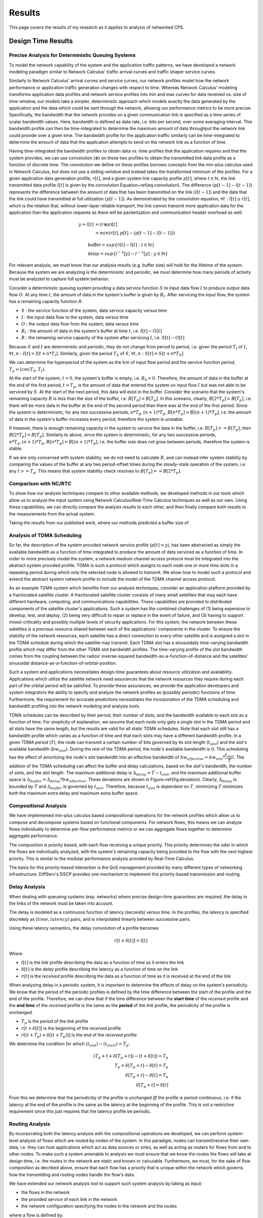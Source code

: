 .. _results:

Results
=======

This page covers the results of my research as it applies to analysis
of networked CPS.

.. _design_time:

Design Time Results
-------------------

Precise Analysis for Deterministic Queuing Systems
~~~~~~~~~~~~~~~~~~~~~~~~~~~~~~~~~~~~~~~~~~~~~~~~~~
To model the network capability of the system and the application traffic patterns, we have developed a network modeling paradigm similar to Network Calculus' traffic arrival curves and traffic shaper service curves.  

Similarly to Network Calculus' arrival curves and service curves, our network profiles model how the network performance or application traffic generation changes with respect to time.  Whereas Network Calculus' modeling transforms application data profiles and network service profiles into min and max curves for data received vs. size of time-window, our models take a simpler, deterministic approach which models exactly the data generated by the application and the data which could be sent through the network, allowing our performance metrics to be more precise.  Specifically, the bandwidth that the network provides on a given communication link is specified as a time series of scalar bandwidth values. Here, bandwidth is defined as data rate, i.e. bits per second, over some averaging interval.  This bandwidth profile can then be time-integrated to determine the maximum amount of data throughput the network link could provide over a given time.  The bandwidth profile for the application traffic similarly can be time-integrated to determine the amount of data that the application attempts to send on the network link as a function of time.

Having time-integrated the bandwidth profiles to obtain data vs. time profiles that the application requires and that the system provides, we can use convolution (:math:`\otimes`) on these two profiles to obtain the transmitted link data profile as a function of discrete time. The convolution we define on these profiles borrows concepts from the min-plus calculus used in Network Calculus, but does not use a sliding-window and instead takes the transformed minimum of the profiles. For a given application data generation profile, :math:`r[t]`, and a given system link capacity profile :math:`p[t]`, where :math:`t\in\mathbb{N}`, the link transmitted data profile :math:`l[t]` is given by the convolution Equation~\ref{eq:convolution}. The difference :math:`(p[t-1] - l[t-1])` represents the difference between the amount of data that has been transmitted on the link :math:`(l[t-1])` and the data that the link could have transmitted at full utilization :math:`(p[t-1])`. As demonstrated by the convolution equation, :math:`\forall t : l[t] \le r[t]`, which is the relation that, without lower-layer reliable transport, the link cannot transmit more application data for the application than the application requests as there will be packetization and communication header overhead as well.

.. math::
   y=l[t] &= (r \otimes p)[t] \\
   &= min( r[t] , p[t] - (p[t-1] - l[t-1]) )

   &\text{buffer}= sup\{r[t] - l[t] : t \in \mathbb{N}\}\\
   &\text{delay} = sup\{l^{-1}[y]-r^{-1}[y] : y \in \mathbb{N}\}

.. figure:: /images/math/convolution.png
   :align: center

For relevant analysis, we must know that our analysis results (e.g. buffer size)
will hold for the lifetime of the system.  Because the system we are analyzing is
the deterministic and periodic, we must determine how many periods of activity must
be analyzed to capture full system behavior.

Consider a deterministic queuing system providing a data service function :math:`S`
to input data flow :math:`I` to produce output data flow :math:`O`.  At any time
:math:`t`, the amount of data in the system's buffer is given by :math:`B_t`.
After servicing the input flow, the system has a remaining capacity function :math:`R`.

* :math:`S` : the service function of the system, data service capacity versus time
* :math:`I` : the input data flow to the system, data versus time
* :math:`O` : the output data flow from the system, data versus time
* :math:`B_t` : the amount of data in the system's buffer at time :math:`t`, i.e. :math:`I[t]-O[t]`
* :math:`R` : the remaining service capacity of the system after servicing :math:`I`, i.e. :math:`S[t] - O[t]`  

Because :math:`S` and :math:`I` are deterministic and periodic, they do not change
from period to period, i.e. given the period :math:`T_I` of :math:`I`,
:math:`\forall t,n : I[t] = I[t + n*T_I]`.  Similarly, given the period :math:`T_S`
of :math:`S`, :math:`\forall t,n : S[t] = S[t + n*T_S]`.

We can determine the hyperperiod of the system as the lcm of input flow period
and the service function period, :math:`T_p = lcm(T_S,T_I)`.

At the start of the system, :math:`t=0`, the system's buffer is empty, i.e.
:math:`B_0 = 0`.  Therefore, the amount of data in the buffer at the end of the first
period, :math:`t=T_p`, is the amount of data that entered the system on input flow
:math:`I` but was not able to be serviced by :math:`S`.  At the start of the next period,
this data will exist in the buffer.  Consider the scenario that the system's remaining
capacity :math:`R` is less than the size of the buffer, i.e. :math:`R[T_p] < B[T_p]`.
In this scenario, clearly, :math:`B[2*T_p] > B[T_p]`, i.e. there will be more data in
the buffer at the end of the second period than there was at the end of the first period.
Since the system is deterministic, for any two successive periods, :math:`n*T_p, (n+1)*T_p`,
:math:`B[n*T_p] > B[(n+1)*T_p]`, i.e. the amount of data in the system's buffer increases
every period, therefore the system is unstable.  

If however, there is enough remaining capacity in the system to service the data in the
buffer, i.e. :math:`R[T_p] >= B[T_p]`, then :math:`B[2*T_p] = B[T_p]`. Similarly to above,
since the system is deterministic, for any two successive periods, :math:`n*T_p, (n+1)*T_p`,
:math:`B[n*T_p] = B[(n+1)*T_p]`, i.e. the buffer size does not grow between periods,
therefore the system is stable.

If we are only concerned with system stability, we do not need to calculate :math:`R`,
and can instead infer system stability by comparing the values of the buffer at any
two period-offset times during the steady-state operation of the system, i.e. any
:math:`t >= T_p`.  This means that system stability check resolves to
:math:`B[T_p] == B[2*T_p]`.

Comparison with NC/RTC
~~~~~~~~~~~~~~~~~~~~~~
To show how our analysis techniques compare to other available methods,
we developed methods in our tools which allow us to analyze the input system
using Network Calculus/Real-Time Calculus techniques as well as our own.
Using these capabilities, we can directly compare the analysis results to
each other, and then finally compare both results to the measurements from
the actual system.

Taking the results from our published work, where our methods predicted a buffer
size of 


.. figure:: /images/results/maren_namek_data.png
   :align: center

	
.. figure:: /images/results/nc_namek_data.png
   :align: center

	
Analysis of TDMA Scheduling
~~~~~~~~~~~~~~~~~~~~~~~~~~~

So far, the description of the system provided network service profile (:math:`p[t]=y`), has been abstracted as simply the available bandwidth as a function of time integrated to produce the amount of data serviced as a function of time.  In order to more precisely model the system, a network medium channel access protocol must be integrated into the abstract system provided profile.  TDMA is such a protocol which assigns to each node one or more time slots in a repeating period during which only the selected node is allowed to transmit.  We show how to model such a protocol and extend the abstract system network profile to include the model of the TDMA channel access protocol.  

As an example TDMA system which benefits from our analysis techniques, consider an application platform provided by a fractionated satellite cluster.  A fractionated satellite cluster consists of many small satellites that may each have different hardware, computing, and communications capabilities.  These capabilities are provided to distributed components of the satellite cluster's applications.  Such a system has the combined challenges of (1) being expensive to develop, test, and deploy, (2) being very difficult to repair or replace in the event of failure, and (3) having to support mixed-criticality and possibly multiple levels of security applications.  For this system, the network between these satellites is a precious resource shared between each of the applications' components in the cluster.  To ensure the stability of the network resources, each satellite has a direct connection to every other satellite and is assigned a slot in the TDMA schedule during which the satellite may transmit.  Each TDMA slot has a sinusoidally time-varying bandwidth profile which may differ from the other TDMA slot bandwidth profiles.  The time-varying profile of the slot bandwidth comes from the coupling between the radios' inverse-squared bandwidth-as-a-function-of-distance and the satellites' sinusoidal distance-as-a-function-of-orbital-position.

Such a system and applications necessitates design-time guarantees about resource utilization and availability.  Applications which utilize the satellite network need assurances that the network resources they require during each part of the orbital period will be satisfied.  To provide these assurances, we provide the application developers and system integrators the ability to specify and analyze the network profiles as (possibly periodic) functions of time.  Furthermore, the requirement for accurate predictions necessitates the incorporation of the TDMA scheduling and bandwidth profiling into the network modeling and analysis tools.    

TDMA schedules can be described by their period, their number of slots, and the bandwidth available to each slot as a function of time.  For simplicity of explanation, we assume that each node only gets a single slot in the TDMA period and all slots have the same length, but the results are valid for all static TDMA schedules.  Note that each slot still has a bandwidth profile which varies as a function of time and that each slots may have a different bandwidth profile.  In a given TDMA period (:math:`T`), the node can transmit a certain number of bits governed by its slot length (:math:`t_{slot}`) and the slot's available bandwidth (:math:`bw_{slot}`).  During the rest of the TDMA period, the node's available bandwidth is :math:`0`.  This scheduling has the effect of amortizing the node's slot bandwidth into an effective bandwidth of :math:`bw_{effective} = bw_{slot} * \dfrac{t_{slot}}{T}`.  The addition of the TDMA scheduling can affect the buffer and delay calculations, based on the slot's bandwidth, the number of slots, and the slot length.  The maximum additional delay is :math:`\Delta_{delay} = T - t_{slot}`, and the maximum additional buffer space is :math:`\Delta_{buffer} = \Delta_{delay} * bw_{effective}`.  These deviations are shown in Figure~\ref{fig:deviation}.  Clearly, :math:`\Delta_{delay}` is bounded by :math:`T` and :math:`\Delta_{buffer}` is governed by :math:`t_{slot}`.  Therefore, because :math:`t_{slot}` is dependent on :math:`T`, minimizing :math:`T` minimizes both the maximum extra delay and maximum extra buffer space.


Compositional Analysis
~~~~~~~~~~~~~~~~~~~~~~

We have implemented min-plus calculus based compositional operations
for the network profiles which allow us to compose and decompose systems
based on functional components.  For network flows, this means we can
analyze flows individually to determine per-flow performance metrics
or we can aggregate flows together to determine aggregate performance.

The composition is priority based, with each flow receiving a unique
priority.  This priority determines the oder in which the flows are
individually analyzed, with the system's remaining capacity being provided
to the flow with the next highest priority.  This is similar to the modular
performance analysis provided by Real-Time Calculus.

The basis for this priority-based interaction is the QoS management provided
by many different types of networking infrastructure.  DiffServ's DSCP provides
one mechanism to implement this priority-based transmission and routing.


Delay Analysis
~~~~~~~~~~~~~~

When dealing with queueing systems (esp. networks) where precise
design-time guarantees are required, the delay in the links of the
network must be taken into account.

The delay is modeled as a continuous function of latency (seconds) versus
time.  In the profiles, the latency is specified discretely as :math:`(time, latency)`
pairs, and is interpolated linearly between successive pairs.

Using these latency semantics, the delay convolution of a profile becomes

.. math::
   r[t + \delta[t]] = l[t]

Where

* :math:`l[t]` is the *link* profile describing the data as a function of time as it enters the link
* :math:`\delta[t]` is the *delay* profile describing the latency as a function of time on the link
* :math:`r[t]` is the *received* profile describing the data as a function of time as it is received at the end of the link

When analyzing delay in a periodic system, it is important to determine
the effects of delay on the system's periodicity.  We know that the period
of the periodic profiles is defined by the time difference between the start
of the profile and the end of the profile.  Therefore, we can show that if the
time difference between the **start time** of the *received* profile and the **end time** of the
*received* profile is the same as the **period** of the *link* profile, the
periodicity of the profile is unchanged.

* :math:`T_p` is the period of the *link* profile
* :math:`r[t + \delta[t]]` is the beginning of the *received* profile
* :math:`r[(t + T_p) + \delta[(t + T_p)]]` is the end of the *received* profile
    

We determine the condition for which :math:`(t_{end}) - (t_{start}) = T_p`:

.. math::
   (T_p + t + \delta[T_p + t]) - (t + \delta[t]) = T_p \\
   T_p + \delta[T_p + t] - \delta[t] = T_p \\
   \delta[T_p + t] - \delta[t] = T_p \\
   \delta[T_p + t] = \delta[t]

From this we determine that the periodicitiy of the profile is unchanged
*iff* the profile is period-continuous, i.e. if the latency at the end of the
profile is the same as the latency at the beginning of the profile.  This
is not a restrictive requirement since this just requires that the latency
profile be periodic.

Routing Analysis
~~~~~~~~~~~~~~~~
By incorporating both the latency analysis with the compositional operations
we developed, we can perform system-level analysis of flows which are routed
by nodes of the system.  In this paradigm, nodes can transmit/receive their own data,
i.e. they can host applications which act as data sources or sinks, as well
as acting as routers for flows from and to other nodes.  To make such a system
amenable to analysis we must ensure that we know the routes the flows will take
at design time, i.e. the routes in the network are static and known or calculable.
Furthermore, we must, for the sake of flow composition as decribed above, ensure
that each flow has a priority that is unique within the network which governs how
the transmitting and routing nodes handle the flow's data.

We have extended our network analysis tool to support such system analysis by
taking as input:

* the flows in the network
* the provided service of each link in the network
* the network configuration specifying the nodes in the network and the routes 

where a flow is defined by:

* ID of the source node
* ID of the destination node
* Priority of the flow
* flow profile, i.e. bandwidth vs time

We can then run the following algorithm to iteratively analyze the flows and the system:

.. figure:: /images/results/algorithm.svg

In this algorithm, the remaining capacity of the node is provided to each profile
with a lower priority iteratively.	    

.. _run_time:

Run Time Results
----------------

Middleware-integrated Measurement, Detection, and Enforcement
~~~~~~~~~~~~~~~~~~~~~~~~~~~~~~~~~~~~~~~~~~~~~~~~~~~~~~~~~~~~~
We have implemented these features based on our design-time results

* Traffic generators according to profile generated into sender code
* Receiver service according to profile generated into receiver code
* Measurement of output traffic on sender side and input traffic on server side generated into code
* Detection of anomalous sending on sender side
* Mitigation of anoumalous sending on sender side
* Detection of anomalous sending on receiver side
* Push back to sender middleware through out-of-band channel for anomaly detection on server side

Have shown experimentally that, for example, a server side buffer size of 400000 bits, which would normally
grow to 459424 bits because of excessive data pumps on the sender side, is kept to 393792 by utilizing this
out-of-band channel and secure middleware.
    
